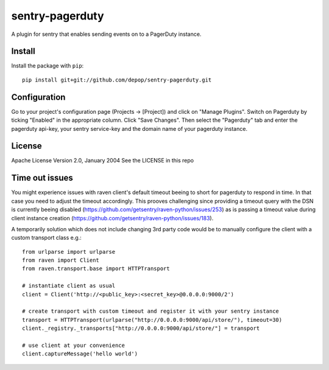 sentry-pagerduty
================

A plugin for sentry that enables sending events on to a PagerDuty instance.

Install
-------

Install the package with ``pip``::

    pip install git+git://github.com/depop/sentry-pagerduty.git


Configuration
-------------

Go to your project's configuration page (Projects -> [Project]) and click on "Manage Plugins".
Switch on Pagerduty by ticking "Enabled" in the appropriate column. Click "Save Changes". 
Then select the "Pagerduty" tab and enter the pagerduty api-key, your sentry service-key and the domain name of your pagerduty instance.

License
-------
Apache License
Version 2.0, January 2004
See the LICENSE in this repo

Time out issues
---------------

You might experience issues with raven client's default timeout beeing to short for pagerduty to respond in time. In that case you need to adjust the timeout accordingly.
This prooves challenging since providing a timeout query with the DSN is currently beeing disabled (https://github.com/getsentry/raven-python/issues/253) as is passing a timeout value 
during client instance creation (https://github.com/getsentry/raven-python/issues/183).

A temporarily solution which does not include changing 3rd party code would be to manually configure the client with a custom transport class e.g.::

    from urlparse import urlparse
    from raven import Client
    from raven.transport.base import HTTPTransport

    # instantiate client as usual
    client = Client('http://<public_key>:<secret_key>@0.0.0.0:9000/2')

    # create transport with custom timeout and register it with your sentry instance 
    transport = HTTPTransport(urlparse("http://0.0.0.0:9000/api/store/"), timeout=30)
    client._registry._transports["http://0.0.0.0:9000/api/store/"] = transport

    # use client at your convenience
    client.captureMessage('hello world')
